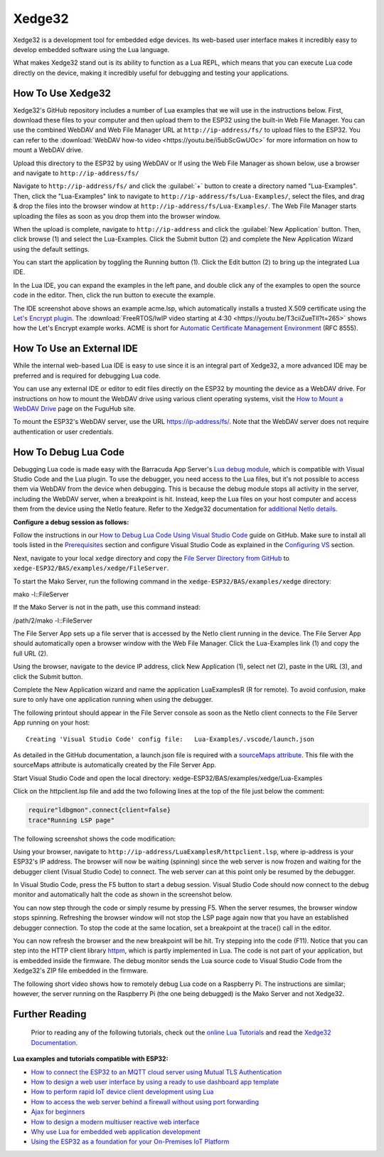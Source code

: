 Xedge32
================

Xedge32 is a development tool for embedded edge devices. Its web-based user interface makes it incredibly easy to develop embedded software using the Lua language.

.. image:: https://realtimelogic.com/GZ/images/BAS-ESP32.svg
   :alt: Xedge32

What makes Xedge32 stand out is its ability to function as a Lua REPL, which means that you can execute Lua code directly on the device, making it incredibly useful for debugging and testing your applications.


How To Use Xedge32
---------------------------------------

Xedge32's GitHub repository includes a number of Lua examples that we will use in the instructions below. First, download these files to your computer and then upload them to the ESP32 using the built-in Web File Manager. You can use the combined WebDAV and Web File Manager URL at ``http://ip-address/fs/`` to upload files to the ESP32. You can refer to the :download:`WebDAV how-to video <https://youtu.be/i5ubScGwUOc>` for more information on how to mount a WebDAV drive.

Upload this directory to the ESP32 by using WebDAV or If using the Web File Manager as shown below, use a browser and navigate to ``http://ip-address/fs/``

|Web File manager: Drag and Drop|

Navigate to ``http://ip-address/fs/`` and click the :guilabel:`+` button to create a directory named "Lua-Examples". Then, click the "Lua-Examples" link to navigate to ``http://ip-address/fs/Lua-Examples/``, select the files, and drag & drop the files into the browser window at ``http://ip-address/fs/Lua-Examples/``. The Web File Manager starts uploading the files as soon as you drop them into the browser window.

|Web File Manager: Upload|

When the upload is complete, navigate to ``http://ip-address`` and click the :guilabel:`New Application` button. Then, click browse (1) and select the Lua-Examples. Click the Submit button (2) and complete the New Application Wizard using the default settings.

|Xedge32: New-Application|

You can start the application by toggling the Running button (1). Click the Edit button (2) to bring up the integrated Lua IDE.

|Xedge32: Start Example|

In the Lua IDE, you can expand the examples in the left pane, and double click any of the examples to open the source code in the editor. Then, click the run button to execute the example. 

|Xedge32 IDE|

The IDE screenshot above shows an example acme.lsp, which automatically installs a trusted X.509 certificate using the `Let's Encrypt plugin <https://realtimelogic.com/products/SharkTrustX/#LetsEncrypt>`__. The :download:`FreeRTOS/lwIP video starting at 4:30 <https://youtu.be/T3ciiZueTlI?t=265>` shows how the Let's Encrypt example works. ACME is short for `Automatic Certificate Management Environment <https://realtimelogic.com/articles/Automatic-Certificate-Management-for-Devices>`__ (RFC 8555).

How To Use an External IDE
--------------------------

While the internal web-based Lua IDE is easy to use since it is an integral part of Xedge32, a more advanced IDE may be preferred and is required for debugging Lua code.

You can use any external IDE or editor to edit files directly on the ESP32 by mounting the device as a WebDAV drive. For instructions on how to mount the WebDAV drive using various client operating systems, visit the `How to Mount a WebDAV Drive <https://fuguhub.com/FileServer.lsp>`__ page on the FuguHub site.

To mount the ESP32's WebDAV server, use the URL https://ip-address/fs/. Note that the WebDAV server does not require authentication or user credentials.

.. _LuaDebug:


How To Debug Lua Code
---------------------

Debugging Lua code is made easy with the Barracuda App Server's `Lua debug module <https://realtimelogic.com/ba/doc/?url=auxlua.html#dbgmon>`__, which is compatible with Visual Studio Code and the Lua plugin. To use the debugger, you need access to the Lua files, but it's not possible to access them via WebDAV from the device when debugging. This is because the debug module stops all activity in the server, including the WebDAV server, when a breakpoint is hit. Instead, keep the Lua files on your host computer and access them from the device using the NetIo feature. Refer to the Xedge32 documentation for `additional NetIo details <https://realtimelogic.com/ba/doc/?url=xedge/readme.html#netio>`__.

**Configure a debug session as follows:**

Follow the instructions in our `How to Debug Lua Code Using Visual Studio Code <https://github.com/RealTimeLogic/LSP-Examples/tree/master/Lua-Debug>`__ guide on GitHub. Make sure to install all tools listed in the `Prerequisites <https://github.com/RealTimeLogic/LSP-Examples/tree/master/Lua-Debug#prerequisites>`__ section and configure Visual Studio Code as explained in the `Configuring VS <https://github.com/RealTimeLogic/LSP-Examples/tree/master/Lua-Debug#configuring-vs>`__ section.

Next, navigate to your local ``xedge`` directory and copy the `File Server Directory from GitHub <https://github.com/RealTimeLogic/LSP-Examples/tree/master/Lua-Debug/FileServer>`__ to ``xedge-ESP32/BAS/examples/xedge/FileServer``.

To start the Mako Server, run the following command in the ``xedge-ESP32/BAS/examples/xedge`` directory:

.. container:: cmd

   mako -l::FileServer

If the Mako Server is not in the path, use this command instead:

.. container:: cmd

   /path/2/mako -l::FileServer

The File Server App sets up a file server that is accessed by the NetIo client running in the device. The File Server App should automatically open a browser window with the Web File Manager. Click the Lua-Examples link (1) and copy the full URL (2).

|Web File Server|

Using the browser, navigate to the device IP address, click New Application (1), select net (2), paste in the URL (3), and click the Submit button.

|Network File System|

Complete the New Application wizard and name the application LuaExamplesR (R for remote). To avoid confusion, make sure to only have one application running when using the debugger.

|Xedge32 with two applications|

The following printout should appear in the File Server console as soon as the NetIo client connects to the File Server App running on your host:

::

   Creating 'Visual Studio Code' config file:   Lua-Examples/.vscode/launch.json



As detailed in the GitHub documentation, a launch.json file is required with a `sourceMaps attribute <https://github.com/RealTimeLogic/LSP-Examples/tree/master/Lua-Debug#setting-up-sourcemaps-in-launchjson>`__.  This file with the sourceMaps attribute is automatically created by the File Server App.

Start Visual Studio Code and open the local directory: xedge-ESP32/BAS/examples/xedge/Lua-Examples

Click on the httpclient.lsp file and add the two following lines at the top of the file just below the comment:

.. code-block:: lua

   require"ldbgmon".connect{client=false}
   trace"Running LSP page"

The following screenshot shows the code modification:

|Visual Studio Code with Lua|

Using your browser, navigate to ``http://ip-address/LuaExamplesR/httpclient.lsp``, where ip-address is your ESP32's IP address. The browser will now be waiting (spinning) since the web server is now frozen and waiting for the debugger client (Visual Studio Code) to connect. The web server can at this point only be resumed by the debugger.

In Visual Studio Code, press the F5 button to start a debug session.  Visual Studio Code should now connect to the debug monitor and automatically halt the code as shown in the screenshot below.

|Visual Studio Code with Lua Http Client|

You can now step through the code or simply resume by pressing F5. When the server resumes, the browser window stops spinning. Refreshing the browser window will not stop the LSP page again now that you have an established debugger connection. To stop the code at the same location, set a breakpoint at the trace() call in the editor.

|Visual Studio Code Set Breakpoint|

You can now refresh the browser and the new breakpoint will be hit. Try stepping into the code (F11). Notice that you can step into the HTTP client library `httpm <https://realtimelogic.com/ba/doc/?url=auxlua.html#managed>`__, which is partly implemented in Lua. The code is not part of your application, but is embedded inside the firmware. The debug monitor sends the Lua source code to Visual Studio Code from the Xedge32's ZIP file embedded in the firmware.

The following short video shows how to remotely debug Lua code on a Raspberry Pi. The instructions are similar; however, the server running on the Raspberry Pi (the one being debugged) is the Mako Server and not Xedge32.

Further Reading
---------------

   Prior to reading any of the following tutorials, check out the
   `online Lua Tutorials <https://tutorial.realtimelogic.com/>`__ and
   read the `Xedge32
   Documentation <https://realtimelogic.com/ba/doc/?url=examples/xedge/readme.html#ide>`__.

**Lua examples and tutorials compatible with ESP32:**

.. container:: list

   -  `How to connect the ESP32 to an MQTT cloud server using Mutual
      TLS
      Authentication <https://makoserver.net/articles/How-to-Connect-to-AWS-IoT-Core-using-MQTT-amp-ALPN>`__
   -  `How to design a web user interface by using a ready to use
      dashboard app
      template <https://makoserver.net/articles/How-to-Build-an-Interactive-Dashboard-App>`__
   -  `How to perform rapid IoT device client development using
      Lua <https://realtimelogic.com/articles/Rapid-Firmware-Development-with-the-Barracuda-App-Server>`__
   -  `How to access the web server behind a firewall without using port
      forwarding <https://makoserver.net/articles/Secure-Remote-Access>`__
   -  `Ajax for
      beginners <https://makoserver.net/articles/Ajax-for-Beginners>`__
   -  `How to design a modern multiuser reactive web
      interface <https://realtimelogic.com/articles/Modern-Approach-to-Embedding-a-Web-Server-in-a-Device>`__
   -  `Why use Lua for embedded web application
      development <https://realtimelogic.com/articles/Lua-FastTracks-Embedded-Web-Application-Development>`__
   -  `Using the ESP32 as a foundation for your On-Premises IoT
      Platform <https://realtimelogic.com/articles/OnPremises-IoT-Platform>`__

.. |Web File manager: Drag and Drop| image:: https://realtimelogic.com/downloads/bas/rt1020/Web-File-manager-Drag-Drop.png
   :class: fright
.. |Web File Manager: Upload| image:: https://realtimelogic.com/downloads/bas/rt1020/Web-File-Manager-Upload.png
   :class: fright
.. |Xedge32: New-Application| image:: https://realtimelogic.com/downloads/bas/rt1020/LSP-Application-Manager-New-Application.png
   :class: center
.. |Xedge32: Start Example| image:: https://realtimelogic.com/downloads/bas/rt1020/LSP-Application-Manager-Start-Example.png
   :class: fright
.. |Xedge32 IDE| image:: https://realtimelogic.com/downloads/bas/rt1020/LSP-Application-Manager-IDE.png
   :class: center
.. |Lua Debugger Screenshot| image:: https://makoserver.net/blogmedia/Lua-Debugger.gif
.. |Web File Server| image:: https://realtimelogic.com/downloads/bas/rt1020/FileServer-URL.png
.. |Network File System| image:: https://realtimelogic.com/downloads/bas/rt1020/LSP-Application-Manager-NetIo.png
.. |Xedge32 with two applications| image:: https://realtimelogic.com/downloads/bas/rt1020/LSP-Application-Manager-2-apps.png
.. |Visual Studio Code with Lua| image:: https://realtimelogic.com/downloads/bas/rt1020/VS-HttpClient-Mod.png
.. |Visual Studio Code with Lua Http Client| image:: https://realtimelogic.com/downloads/bas/rt1020/VS-HttpClient-Auto-BP.png
.. |Visual Studio Code Set Breakpoint| image:: https://realtimelogic.com/downloads/bas/rt1020/VS-HttpClient-Set-BP.png

